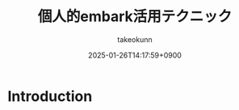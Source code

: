 :PROPERTIES:
:ID:       546A3A29-3E57-4AFC-BAA4-BACE0DFB6439
:END:
#+TITLE: 個人的embark活用テクニック
#+AUTHOR: takeokunn
#+DESCRIPTION: description
#+DATE: 2025-01-26T14:17:59+0900
#+HUGO_BASE_DIR: ../../
#+HUGO_CATEGORIES: fleeting
#+HUGO_SECTION: posts/fleeting
#+HUGO_TAGS: fleeting
#+HUGO_DRAFT: true
#+STARTUP: fold
* Introduction
